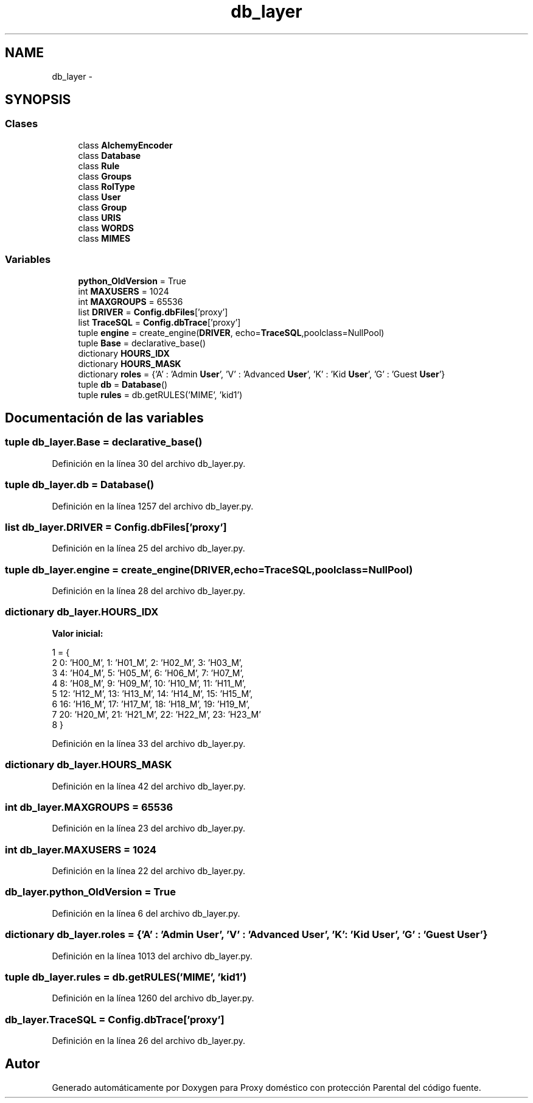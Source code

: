 .TH "db_layer" 3 "Lunes, 30 de Diciembre de 2013" "Version 0.1" "Proxy doméstico con protección Parental" \" -*- nroff -*-
.ad l
.nh
.SH NAME
db_layer \- 
.SH SYNOPSIS
.br
.PP
.SS "Clases"

.in +1c
.ti -1c
.RI "class \fBAlchemyEncoder\fP"
.br
.ti -1c
.RI "class \fBDatabase\fP"
.br
.ti -1c
.RI "class \fBRule\fP"
.br
.ti -1c
.RI "class \fBGroups\fP"
.br
.ti -1c
.RI "class \fBRolType\fP"
.br
.ti -1c
.RI "class \fBUser\fP"
.br
.ti -1c
.RI "class \fBGroup\fP"
.br
.ti -1c
.RI "class \fBURIS\fP"
.br
.ti -1c
.RI "class \fBWORDS\fP"
.br
.ti -1c
.RI "class \fBMIMES\fP"
.br
.in -1c
.SS "Variables"

.in +1c
.ti -1c
.RI "\fBpython_OldVersion\fP = True"
.br
.ti -1c
.RI "int \fBMAXUSERS\fP = 1024"
.br
.ti -1c
.RI "int \fBMAXGROUPS\fP = 65536"
.br
.ti -1c
.RI "list \fBDRIVER\fP = \fBConfig\&.dbFiles\fP['proxy']"
.br
.ti -1c
.RI "list \fBTraceSQL\fP = \fBConfig\&.dbTrace\fP['proxy']"
.br
.ti -1c
.RI "tuple \fBengine\fP = create_engine(\fBDRIVER\fP, echo=\fBTraceSQL\fP,poolclass=NullPool)"
.br
.ti -1c
.RI "tuple \fBBase\fP = declarative_base()"
.br
.ti -1c
.RI "dictionary \fBHOURS_IDX\fP"
.br
.ti -1c
.RI "dictionary \fBHOURS_MASK\fP"
.br
.ti -1c
.RI "dictionary \fBroles\fP = {'A' : 'Admin \fBUser\fP', 'V' : 'Advanced \fBUser\fP', 'K' : 'Kid \fBUser\fP', 'G' : 'Guest \fBUser\fP'}"
.br
.ti -1c
.RI "tuple \fBdb\fP = \fBDatabase\fP()"
.br
.ti -1c
.RI "tuple \fBrules\fP = db\&.getRULES('MIME', 'kid1')"
.br
.in -1c
.SH "Documentación de las variables"
.PP 
.SS "tuple db_layer\&.Base = declarative_base()"

.PP
Definición en la línea 30 del archivo db_layer\&.py\&.
.SS "tuple db_layer\&.db = \fBDatabase\fP()"

.PP
Definición en la línea 1257 del archivo db_layer\&.py\&.
.SS "list db_layer\&.DRIVER = \fBConfig\&.dbFiles\fP['proxy']"

.PP
Definición en la línea 25 del archivo db_layer\&.py\&.
.SS "tuple db_layer\&.engine = create_engine(\fBDRIVER\fP, echo=\fBTraceSQL\fP,poolclass=NullPool)"

.PP
Definición en la línea 28 del archivo db_layer\&.py\&.
.SS "dictionary db_layer\&.HOURS_IDX"
\fBValor inicial:\fP
.PP
.nf
1 = {
2      0: 'H00_M',  1: 'H01_M',  2: 'H02_M',  3: 'H03_M',
3      4: 'H04_M',  5: 'H05_M',  6: 'H06_M',  7: 'H07_M',
4      8: 'H08_M',  9: 'H09_M', 10: 'H10_M', 11: 'H11_M',
5     12: 'H12_M', 13: 'H13_M', 14: 'H14_M', 15: 'H15_M',
6     16: 'H16_M', 17: 'H17_M', 18: 'H18_M', 19: 'H19_M',
7     20: 'H20_M', 21: 'H21_M', 22: 'H22_M', 23: 'H23_M'
8 }
.fi
.PP
Definición en la línea 33 del archivo db_layer\&.py\&.
.SS "dictionary db_layer\&.HOURS_MASK"

.PP
Definición en la línea 42 del archivo db_layer\&.py\&.
.SS "int db_layer\&.MAXGROUPS = 65536"

.PP
Definición en la línea 23 del archivo db_layer\&.py\&.
.SS "int db_layer\&.MAXUSERS = 1024"

.PP
Definición en la línea 22 del archivo db_layer\&.py\&.
.SS "db_layer\&.python_OldVersion = True"

.PP
Definición en la línea 6 del archivo db_layer\&.py\&.
.SS "dictionary db_layer\&.roles = {'A' : 'Admin \fBUser\fP', 'V' : 'Advanced \fBUser\fP', 'K' : 'Kid \fBUser\fP', 'G' : 'Guest \fBUser\fP'}"

.PP
Definición en la línea 1013 del archivo db_layer\&.py\&.
.SS "tuple db_layer\&.rules = db\&.getRULES('MIME', 'kid1')"

.PP
Definición en la línea 1260 del archivo db_layer\&.py\&.
.SS "db_layer\&.TraceSQL = \fBConfig\&.dbTrace\fP['proxy']"

.PP
Definición en la línea 26 del archivo db_layer\&.py\&.
.SH "Autor"
.PP 
Generado automáticamente por Doxygen para Proxy doméstico con protección Parental del código fuente\&.
